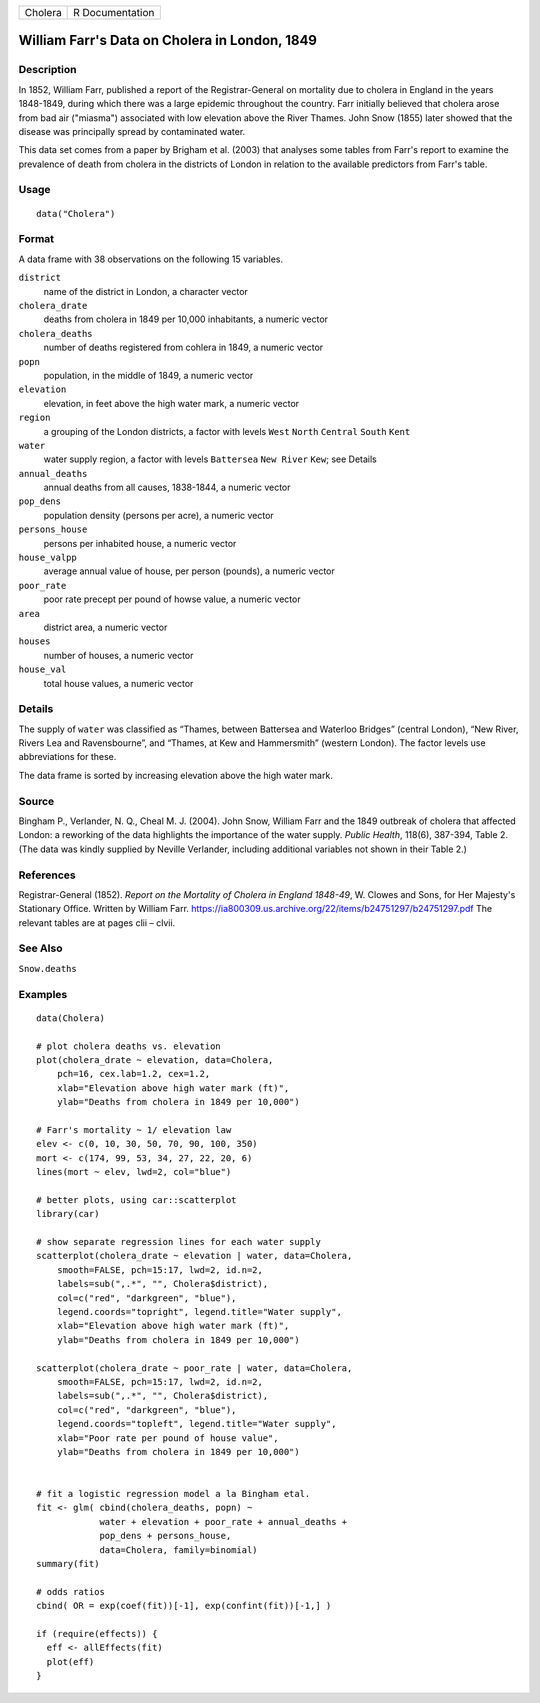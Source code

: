 +-----------+-------------------+
| Cholera   | R Documentation   |
+-----------+-------------------+

William Farr's Data on Cholera in London, 1849
----------------------------------------------

Description
~~~~~~~~~~~

In 1852, William Farr, published a report of the Registrar-General on
mortality due to cholera in England in the years 1848-1849, during which
there was a large epidemic throughout the country. Farr initially
believed that cholera arose from bad air ("miasma") associated with low
elevation above the River Thames. John Snow (1855) later showed that the
disease was principally spread by contaminated water.

This data set comes from a paper by Brigham et al. (2003) that analyses
some tables from Farr's report to examine the prevalence of death from
cholera in the districts of London in relation to the available
predictors from Farr's table.

Usage
~~~~~

::

    data("Cholera")

Format
~~~~~~

A data frame with 38 observations on the following 15 variables.

``district``
    name of the district in London, a character vector

``cholera_drate``
    deaths from cholera in 1849 per 10,000 inhabitants, a numeric vector

``cholera_deaths``
    number of deaths registered from cohlera in 1849, a numeric vector

``popn``
    population, in the middle of 1849, a numeric vector

``elevation``
    elevation, in feet above the high water mark, a numeric vector

``region``
    a grouping of the London districts, a factor with levels ``West``
    ``North`` ``Central`` ``South`` ``Kent``

``water``
    water supply region, a factor with levels ``Battersea``
    ``New River`` ``Kew``; see Details

``annual_deaths``
    annual deaths from all causes, 1838-1844, a numeric vector

``pop_dens``
    population density (persons per acre), a numeric vector

``persons_house``
    persons per inhabited house, a numeric vector

``house_valpp``
    average annual value of house, per person (pounds), a numeric vector

``poor_rate``
    poor rate precept per pound of howse value, a numeric vector

``area``
    district area, a numeric vector

``houses``
    number of houses, a numeric vector

``house_val``
    total house values, a numeric vector

Details
~~~~~~~

The supply of ``water`` was classified as “Thames, between Battersea and
Waterloo Bridges” (central London), “New River, Rivers Lea and
Ravensbourne”, and “Thames, at Kew and Hammersmith” (western London).
The factor levels use abbreviations for these.

The data frame is sorted by increasing elevation above the high water
mark.

Source
~~~~~~

Bingham P., Verlander, N. Q., Cheal M. J. (2004). John Snow, William
Farr and the 1849 outbreak of cholera that affected London: a reworking
of the data highlights the importance of the water supply. *Public
Health*, 118(6), 387-394, Table 2. (The data was kindly supplied by
Neville Verlander, including additional variables not shown in their
Table 2.)

References
~~~~~~~~~~

Registrar-General (1852). *Report on the Mortality of Cholera in England
1848-49*, W. Clowes and Sons, for Her Majesty's Stationary Office.
Written by William Farr.
`https://ia800309.us.archive.org/22/items/b24751297/b24751297.pdf <https://ia800309.us.archive.org/22/items/b24751297/b24751297.pdf>`__
The relevant tables are at pages clii – clvii.

See Also
~~~~~~~~

``Snow.deaths``

Examples
~~~~~~~~

::

    data(Cholera)

    # plot cholera deaths vs. elevation
    plot(cholera_drate ~ elevation, data=Cholera, 
        pch=16, cex.lab=1.2, cex=1.2,
        xlab="Elevation above high water mark (ft)",
        ylab="Deaths from cholera in 1849 per 10,000")

    # Farr's mortality ~ 1/ elevation law
    elev <- c(0, 10, 30, 50, 70, 90, 100, 350)
    mort <- c(174, 99, 53, 34, 27, 22, 20, 6)
    lines(mort ~ elev, lwd=2, col="blue")

    # better plots, using car::scatterplot
    library(car)

    # show separate regression lines for each water supply
    scatterplot(cholera_drate ~ elevation | water, data=Cholera, 
        smooth=FALSE, pch=15:17, lwd=2, id.n=2, 
        labels=sub(",.*", "", Cholera$district),
        col=c("red", "darkgreen", "blue"),
        legend.coords="topright", legend.title="Water supply",
        xlab="Elevation above high water mark (ft)",
        ylab="Deaths from cholera in 1849 per 10,000")

    scatterplot(cholera_drate ~ poor_rate | water, data=Cholera, 
        smooth=FALSE, pch=15:17, lwd=2, id.n=2, 
        labels=sub(",.*", "", Cholera$district),
        col=c("red", "darkgreen", "blue"),
        legend.coords="topleft", legend.title="Water supply",
        xlab="Poor rate per pound of house value",
        ylab="Deaths from cholera in 1849 per 10,000")


    # fit a logistic regression model a la Bingham etal.
    fit <- glm( cbind(cholera_deaths, popn) ~ 
                water + elevation + poor_rate + annual_deaths +
                pop_dens + persons_house,
                data=Cholera, family=binomial)
    summary(fit)

    # odds ratios
    cbind( OR = exp(coef(fit))[-1], exp(confint(fit))[-1,] )

    if (require(effects)) {
      eff <- allEffects(fit)
      plot(eff)
    }

